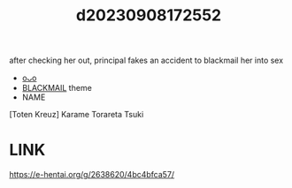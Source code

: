 :PROPERTIES:
:ID:       9fc9ec4a-8c05-48c1-8f0d-74eaa6cb4014
:END:
#+title: d20230908172552
#+filetags: :20230908172552:ntronary:
after checking her out, principal fakes an accident to blackmail her into sex
- [[id:1f285fee-d519-4488-a757-e8a526ea8679][oᴗo]]
- [[id:172f9637-e2ea-4c60-bd17-dca6543a64b0][BLACKMAIL]] theme
- NAME
[Toten Kreuz] Karame Torareta Tsuki
* LINK
https://e-hentai.org/g/2638620/4bc4bfca57/
